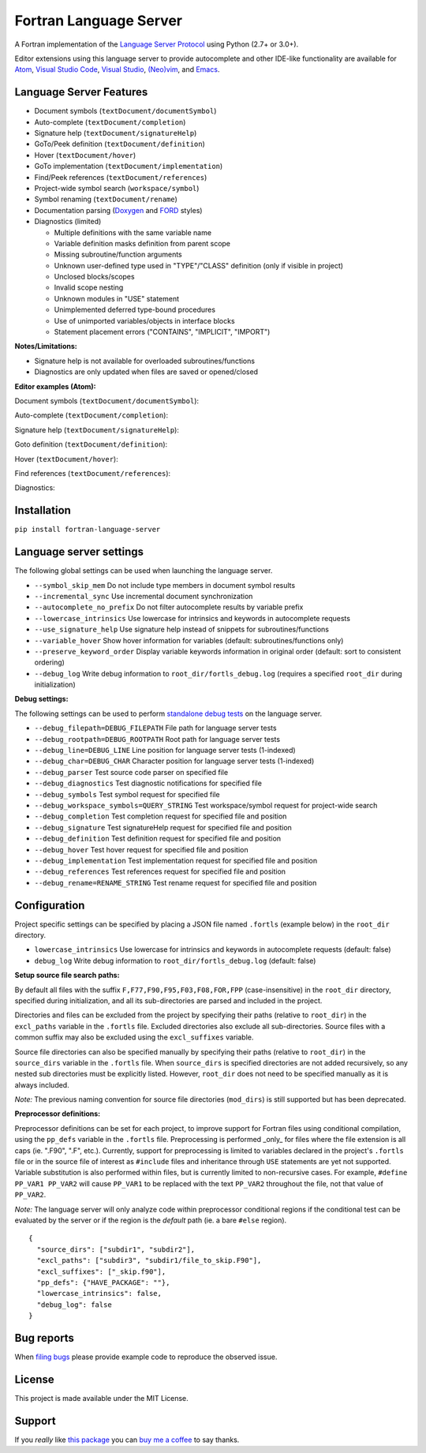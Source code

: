 Fortran Language Server
=======================

.. image:: https://travis-ci.org/hansec/fortran-language-server.svg?branch=master
     :target: https://travis-ci.org/hansec/fortran-language-server

.. image:: https://ci.appveyor.com/api/projects/status/github/hansec/fortran-language-server?branch=master&svg=true
     :target: https://ci.appveyor.com/project/hansec/fortran-language-server

.. image:: https://img.shields.io/github/license/hansec/fortran-language-server.svg
     :target: https://github.com/hansec/fortran-language-server/blob/master/LICENSE

A Fortran implementation of the `Language Server Protocol <https://github.com/Microsoft/language-server-protocol>`_ using Python (2.7+ or 3.0+).

Editor extensions using this language server to provide autocomplete and other IDE-like functionality are
available for `Atom <https://atom.io/packages/ide-fortran>`_,
`Visual Studio Code <https://marketplace.visualstudio.com/items?itemName=hansec.fortran-ls>`_,
`Visual Studio <https://github.com/michaelkonecny/vs-fortran-ls-client>`_,
`(Neo)vim <https://github.com/hansec/fortran-language-server/wiki/Using-forts-with-vim>`_,
and `Emacs <https://github.com/emacs-lsp/lsp-mode>`_.

Language Server Features
------------------------

- Document symbols (``textDocument/documentSymbol``)
- Auto-complete (``textDocument/completion``)
- Signature help (``textDocument/signatureHelp``)
- GoTo/Peek definition (``textDocument/definition``)
- Hover (``textDocument/hover``)
- GoTo implementation (``textDocument/implementation``)
- Find/Peek references (``textDocument/references``)
- Project-wide symbol search (``workspace/symbol``)
- Symbol renaming (``textDocument/rename``)
- Documentation parsing (`Doxygen <http://www.doxygen.org/>`_ and `FORD <https://github.com/Fortran-FOSS-Programmers/ford>`_ styles)
- Diagnostics (limited)

  - Multiple definitions with the same variable name
  - Variable definition masks definition from parent scope
  - Missing subroutine/function arguments
  - Unknown user-defined type used in "TYPE"/"CLASS" definition (only if visible in project)
  - Unclosed blocks/scopes
  - Invalid scope nesting
  - Unknown modules in "USE" statement
  - Unimplemented deferred type-bound procedures
  - Use of unimported variables/objects in interface blocks
  - Statement placement errors ("CONTAINS", "IMPLICIT", "IMPORT")

**Notes/Limitations:**

- Signature help is not available for overloaded subroutines/functions
- Diagnostics are only updated when files are saved or opened/closed

**Editor examples (Atom):**

Document symbols (``textDocument/documentSymbol``):

.. image:: https://raw.githubusercontent.com/hansec/fortran-language-server/master/images/fortls_outline.png

Auto-complete (``textDocument/completion``):

.. image:: https://raw.githubusercontent.com/hansec/fortran-language-server/master/images/fortls_autocomplete.gif

Signature help (``textDocument/signatureHelp``):

.. image:: https://raw.githubusercontent.com/hansec/fortran-language-server/master/images/fortls_sigHelp.gif

Goto definition (``textDocument/definition``):

.. image:: https://raw.githubusercontent.com/hansec/fortran-language-server/master/images/fortls_gotodef.gif

Hover (``textDocument/hover``):

.. image:: https://raw.githubusercontent.com/hansec/fortran-language-server/master/images/fortls_hover.gif

Find references (``textDocument/references``):

.. image:: https://raw.githubusercontent.com/hansec/fortran-language-server/master/images/fortls_refs.png

Diagnostics:

.. image:: https://raw.githubusercontent.com/hansec/fortran-language-server/master/images/fortls_diag.png

Installation
------------

``pip install fortran-language-server``

Language server settings
------------------------

The following global settings can be used when launching the language server.

* ``--symbol_skip_mem`` Do not include type members in document symbol results
* ``--incremental_sync`` Use incremental document synchronization
* ``--autocomplete_no_prefix`` Do not filter autocomplete results by variable prefix
* ``--lowercase_intrinsics`` Use lowercase for intrinsics and keywords in autocomplete requests
* ``--use_signature_help`` Use signature help instead of snippets for subroutines/functions
* ``--variable_hover`` Show hover information for variables (default: subroutines/functions only)
* ``--preserve_keyword_order`` Display variable keywords information in original order (default: sort to consistent ordering)
* ``--debug_log`` Write debug information to ``root_dir/fortls_debug.log`` (requires a specified ``root_dir`` during initialization)

**Debug settings:**

The following settings can be used to perform `standalone debug tests <https://github.com/hansec/fortran-language-server/wiki>`_ on the language server.

* ``--debug_filepath=DEBUG_FILEPATH`` File path for language server tests
* ``--debug_rootpath=DEBUG_ROOTPATH`` Root path for language server tests
* ``--debug_line=DEBUG_LINE`` Line position for language server tests (1-indexed)
* ``--debug_char=DEBUG_CHAR`` Character position for language server tests (1-indexed)
* ``--debug_parser`` Test source code parser on specified file
* ``--debug_diagnostics`` Test diagnostic notifications for specified file
* ``--debug_symbols`` Test symbol request for specified file
* ``--debug_workspace_symbols=QUERY_STRING`` Test workspace/symbol request for project-wide search
* ``--debug_completion`` Test completion request for specified file and position
* ``--debug_signature`` Test signatureHelp request for specified file and position
* ``--debug_definition`` Test definition request for specified file and position
* ``--debug_hover`` Test hover request for specified file and position
* ``--debug_implementation`` Test implementation request for specified file and position
* ``--debug_references`` Test references request for specified file and position
* ``--debug_rename=RENAME_STRING`` Test rename request for specified file and position

Configuration
-------------

Project specific settings can be specified by placing a JSON file named ``.fortls`` (example below)
in the ``root_dir`` directory.

* ``lowercase_intrinsics`` Use lowercase for intrinsics and keywords in autocomplete requests (default: false)
* ``debug_log`` Write debug information to ``root_dir/fortls_debug.log`` (default: false)

**Setup source file search paths:**

By default all files with the suffix ``F,F77,F90,F95,F03,F08,FOR,FPP`` (case-insensitive) in the
``root_dir`` directory, specified during initialization, and all its sub-directories are parsed and included in
the project.

Directories and files can be excluded from the project by specifying their paths (relative to ``root_dir``) in
the ``excl_paths`` variable in the ``.fortls`` file. Excluded directories also exclude all sub-directories. Source
files with a common suffix may also be excluded using the ``excl_suffixes`` variable.

Source file directories can also be specified manually by specifying their paths (relative to ``root_dir``) in
the ``source_dirs`` variable in the ``.fortls`` file. When ``source_dirs`` is specified directories are not added
recursively, so any nested sub directories must be explicitly listed. However, ``root_dir`` does not need to
be specified manually as it is always included.

*Note:* The previous naming convention for source file directories (``mod_dirs``) is still supported
but has been deprecated.

**Preprocessor definitions:**

Preprocessor definitions can be set for each project, to improve support for Fortran files using conditional
compilation, using the ``pp_defs`` variable in the ``.fortls`` file. Preprocessing is performed _only_ for files
where the file extension is all caps (ie. ".F90", ".F", etc.). Currently, support for preprocessing is limited
to variables declared in the project's ``.fortls`` file or in the source file of interest as ``#include`` files
and inheritance through ``USE`` statements are yet not supported. Variable substitution is also performed
within files, but is currently limited to non-recursive cases. For example, ``#define PP_VAR1 PP_VAR2`` will
cause ``PP_VAR1`` to be replaced with the text ``PP_VAR2`` throughout the file, not that value of ``PP_VAR2``.

*Note:* The language server will only analyze code within preprocessor conditional regions if the conditional
test can be evaluated by the server or if the region is the *default* path (ie. a bare ``#else`` region).


::

    {
      "source_dirs": ["subdir1", "subdir2"],
      "excl_paths": ["subdir3", "subdir1/file_to_skip.F90"],
      "excl_suffixes": ["_skip.f90"],
      "pp_defs": {"HAVE_PACKAGE": ""},
      "lowercase_intrinsics": false,
      "debug_log": false
    }

Bug reports
-----------
When `filing bugs <https://github.com/hansec/fortran-language-server/issues/new>`_ please provide example code to reproduce the observed issue.

License
-------

This project is made available under the MIT License.

Support
-------

If you *really* like `this package <https://github.com/hansec/fortran-language-server>`_ you can `buy me a coffee <https://paypal.me/hansec>`_ to say thanks.

